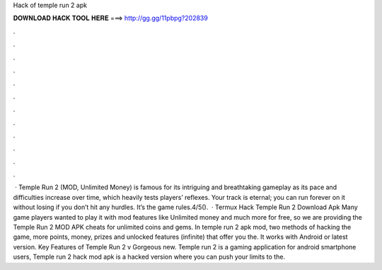 Hack of temple run 2 apk

𝐃𝐎𝐖𝐍𝐋𝐎𝐀𝐃 𝐇𝐀𝐂𝐊 𝐓𝐎𝐎𝐋 𝐇𝐄𝐑𝐄 ===> http://gg.gg/11pbpg?202839

.

.

.

.

.

.

.

.

.

.

.

.

 · Temple Run 2 (MOD, Unlimited Money) is famous for its intriguing and breathtaking gameplay as its pace and difficulties increase over time, which heavily tests players’ reflexes. Your track is eternal; you can run forever on it without losing if you don’t hit any hurdles. It’s the game rules.4/5().  · Termux Hack Temple Run 2  Download Apk Many game players wanted to play it with mod features like Unlimited money and much more for free, so we are providing the Temple Run 2 MOD APK cheats for unlimited coins and gems. In temple run 2 apk mod, two methods of hacking the game, more points, money, prizes and unlocked features (infinite) that offer you the. It works with Android or latest version. Key Features of Temple Run 2 v Gorgeous new. Temple run 2 is a gaming application for android smartphone users, Temple run 2 hack mod apk is a hacked version where you can push your limits to the.